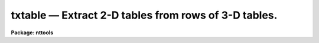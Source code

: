 txtable — Extract 2-D tables from rows of 3-D tables.
=====================================================

**Package: nttools**

.. raw:: html

  <BODY>
  <TABLE WIDTH="100%" BORDER=0><TR>
  <TD ALIGN=LEFT><FONT SIZE=4>
  <B>txtable (Jan97)</B></FONT></TD>
  <TD ALIGN=CENTER><FONT SIZE=4>
  <B>tables</B>
  </FONT></TD>
  <TD ALIGN=RIGHT><FONT SIZE=4>
  <B>txtable (Jan97)</B></FONT></TD>
  </TR></TABLE><P>
  <TITLE>txtable</TITLE>
  <UL>
  </UL>
  <H2><A NAME="s_name">NAME</A></H2>
  <! BeginSection: 'NAME'>
  <UL>
  txtable -- Extract rows from a 3-D table into separate 2-D tables.
  </UL>
  <! EndSection:   'NAME'>
  <H2><A NAME="s_usage">USAGE</A></H2>
  <! BeginSection: 'USAGE'>
  <UL>
  txtable intable outtable
  </UL>
  <! EndSection:   'USAGE'>
  <H2><A NAME="s_description">DESCRIPTION</A></H2>
  <! BeginSection: 'DESCRIPTION'>
  <UL>
  This task extracts one or more rows from a 3-D table and writes each row
  as a 2-D table. The input may be a filename template, including 
  wildcard characters, or the name of a file (preceded by an @ sign) containing 
  table names.  The output may be either a directory specification or a list 
  of table names. If the output is a list of tables then there must be the same 
  number of names in the input and output lists, and the names are taken in 
  pairs, one from input and one from output. The input and output tables must 
  not be the same.
  <P>
  This task supports row/column selectors in the input table name. These
  may be used to select subsets of both rows and columns from the input table.
  If no selectors are used, all columns will be extracted, and the number
  of output tables will be the number of rows in the input table.
  Type 'help selectors' to see a description of the selector syntax. 
  <P>
  Since one input table may generate several output tables, the task adopts
  the following naming scheme for these output tables: their names are
  built by appending a suffix to the name given in parameter "<TT>outtable</TT>".
  The suffix has the form "<TT>_rXXXX</TT>", where XXXX stands for the row number 
  in the input table. The suffix is appended before the file name extension.
  The task recognizes as valid table name extensions the values "<TT>.tab</TT>",
  "<TT>.fits</TT>" and "<TT>.fit</TT>". Any other extension is assumed to be part of the root
  file name. If only one row is extracted, or in case of ASCII output, no 
  suffixing takes place.
  <P>
  NOTE: Be careful when using a wildcard for the extension.
  If you have the files "<TT>table.tab</TT>" and "<TT>table.lis</TT>" in the current directory,
  for example, then the command "<TT>txtable tab* test/</TT>" would expand both files 
  to the subdirectory "<TT>test</TT>".
  <P>
  There are two forms of handling scalar columns in the input table. If
  task parameter "<TT>compact</TT>" is set to 'no', the corresponding column in the
  output table will have the scalar value in its first row, and all other
  rows will be filled with INDEF. If parameter "<TT>compact</TT>" is set to 'yes',
  scalar columns will be written into the header as a set of header keywords.
  These keywords can be used later by task 'titable' to re-insert the
  scalars as cell elements of a 3-D table.
  <P>
  The task does not propagate array dimensionality when extracting arrays
  into columns in the output table. If dimensionality information exists
  in the 3-D table, that information is lost, that is, the table cell from
  the input table is written as a structureless, plain table column.
  <P>
  The input row number is written to the header of the output table in
  keyword ORIG_ROW. This allows 'titable' to put the data back where 
  'txtable' got them from.
  </UL>
  <! EndSection:   'DESCRIPTION'>
  <H2><A NAME="s_parameters">PARAMETERS</A></H2>
  <! BeginSection: 'PARAMETERS'>
  <UL>
  <DL>
  <DT><B><A NAME="l_intable">intable [file name list/template]</A></B></DT>
  <! Sec='PARAMETERS' Level=0 Label='intable' Line='intable [file name list/template]'>
  <DD>A list of one or more tables to be expanded. Row/column selectors are supported.
  </DD>
  </DL>
  <DL>
  <DT><B><A NAME="l_outtable">outtable [file name template]</A></B></DT>
  <! Sec='PARAMETERS' Level=0 Label='outtable' Line='outtable [file name template]'>
  <DD>Either a directory name or a list of output table names. The standard
  value "<TT>STDOUT</TT>" generates ASCII output that can be redirected to a file.
  </DD>
  </DL>
  <DL>
  <DT><B><A NAME="l_">(compact = yes) [boolean]</A></B></DT>
  <! Sec='PARAMETERS' Level=0 Label='' Line='(compact = yes) [boolean]'>
  <DD>Write scalars as header keywords ?
  </DD>
  </DL>
  <DL>
  <DT><B><A NAME="l_">(verbose = yes) [boolean]</A></B></DT>
  <! Sec='PARAMETERS' Level=0 Label='' Line='(verbose = yes) [boolean]'>
  <DD>Display names of input and output tables as files are processed ?
  </DD>
  </DL>
  </UL>
  <! EndSection:   'PARAMETERS'>
  <H2><A NAME="s_examples">EXAMPLES</A></H2>
  <! BeginSection: 'EXAMPLES'>
  <UL>
  Extract columns named FLUX and WAVELENGTH from rows 11 to 13 of a 3-D table:
  <P>
  <PRE>
  cl&gt; txtable "table.tab[c:FLUX,WAVELENGTH][r:row=(11:13)]" tableout
  </PRE>
  <P>
  This will generate three tables named "<TT>tableout_r0011</TT>", "<TT>tableout_r0012</TT>"
  and "<TT>tableout_r0013</TT>".
  </UL>
  <! EndSection:   'EXAMPLES'>
  <H2><A NAME="s_bugs">BUGS</A></H2>
  <! BeginSection: 'BUGS'>
  <UL>
  </UL>
  <! EndSection:   'BUGS'>
  <H2><A NAME="s_references">REFERENCES</A></H2>
  <! BeginSection: 'REFERENCES'>
  <UL>
  This task was written by I. Busko.
  </UL>
  <! EndSection:   'REFERENCES'>
  <H2><A NAME="s_see_also">SEE ALSO</A></H2>
  <! BeginSection: 'SEE ALSO'>
  <UL>
  titable, selectors
  </UL>
  <! EndSection:    'SEE ALSO'>
  
  <! Contents: 'NAME' 'USAGE' 'DESCRIPTION' 'PARAMETERS' 'EXAMPLES' 'BUGS' 'REFERENCES' 'SEE ALSO'  >
  
  </BODY>
  </HTML>